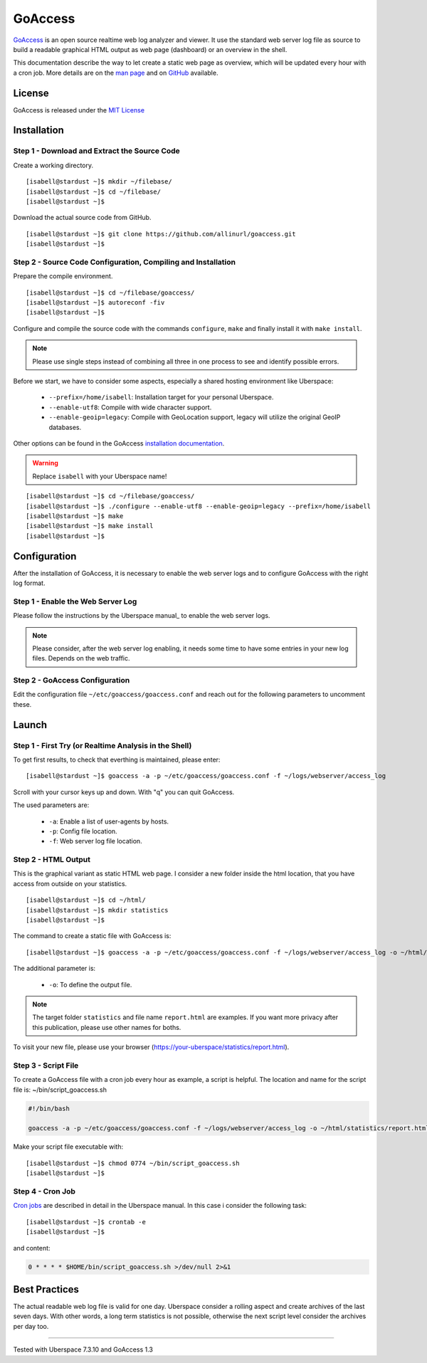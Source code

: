.. highlight:: console

.. author:: FM <git.fm@mmw9.de>

########
GoAccess
########

GoAccess_ is an open source realtime web log analyzer and viewer. It use the standard web server log file as source to build a readable graphical HTML output as web page (dashboard) or an overview in the shell.

This documentation describe the way to let create a static web page as overview, which will be updated every hour with a cron job. More details are on the `man page`_ and on GitHub_ available.

License
=======

GoAccess is released under the `MIT License`_

Installation
============

Step 1 - Download and Extract the Source Code
---------------------------------------------

Create a working directory.

::

 [isabell@stardust ~]$ mkdir ~/filebase/
 [isabell@stardust ~]$ cd ~/filebase/
 [isabell@stardust ~]$

Download the actual source code from GitHub. 

::

 [isabell@stardust ~]$ git clone https://github.com/allinurl/goaccess.git
 [isabell@stardust ~]$

Step 2 - Source Code Configuration, Compiling and Installation
--------------------------------------------------------------

Prepare the compile environment.

::

 [isabell@stardust ~]$ cd ~/filebase/goaccess/
 [isabell@stardust ~]$ autoreconf -fiv
 [isabell@stardust ~]$

Configure and compile the source code with the commands ``configure``, ``make`` and finally install it with ``make install``.

.. note:: Please use single steps instead of combining all three in one process to see and identify possible errors.

Before we start, we have to consider some aspects, especially a shared hosting environment like Uberspace:

 * ``--prefix=/home/isabell``: Installation target for your personal Uberspace.
 * ``--enable-utf8``: Compile with wide character support.
 * ``--enable-geoip=legacy``: Compile with GeoLocation support, legacy will utilize the original GeoIP databases.

Other options can be found in the GoAccess `installation documentation`_.

.. warning:: Replace ``isabell`` with your Uberspace name!

::

 [isabell@stardust ~]$ cd ~/filebase/goaccess/
 [isabell@stardust ~]$ ./configure --enable-utf8 --enable-geoip=legacy --prefix=/home/isabell
 [isabell@stardust ~]$ make
 [isabell@stardust ~]$ make install
 [isabell@stardust ~]$

Configuration
=============

After the installation of GoAccess, it is necessary to enable the web server logs and to configure GoAccess with the right log format.

Step 1 - Enable the Web Server Log
----------------------------------

Please follow the instructions by the Uberspace manual_ to enable the web server logs.

.. note:: Please consider, after the web server log enabling, it needs some time to have some entries in your new log files. Depends on the web traffic.

Step 2 - GoAccess Configuration
-------------------------------

Edit the configuration file ``~/etc/goaccess/goaccess.conf`` and reach out for the following parameters to uncomment these.

.. code-block:: bash
 :emphasize-lines: 2,4,6,8

 # Time Format Options (required)
 time-format %H:%M:%S

 # Date Format Options (required)
 date-format %d/%b/%Y

 # NCSA Combined Log Format (is in use by Uberspace)
 log-format %h %^[%d:%t %^] "%r" %s %b "%R" "%u"

 # Set HTML report page title and header.
 html-report-title My Uberspace

Launch
======

Step 1 - First Try (or Realtime Analysis in the Shell)
------------------------------------------------------

To get first results, to check that everthing is maintained, please enter:

::

 [isabell@stardust ~]$ goaccess -a -p ~/etc/goaccess/goaccess.conf -f ~/logs/webserver/access_log

Scroll with your cursor keys up and down. With "q" you can quit GoAccess.

The used parameters are:

 * ``-a``: Enable a list of user-agents by hosts.
 * ``-p``: Config file location.
 * ``-f``: Web server log file location.

Step 2 - HTML Output
--------------------

This is the graphical variant as static HTML web page. I consider a new folder inside the html location, that you have access from outside on your statistics.

::

 [isabell@stardust ~]$ cd ~/html/
 [isabell@stardust ~]$ mkdir statistics
 [isabell@stardust ~]$

The command to create a static file with GoAccess is:

::

 [isabell@stardust ~]$ goaccess -a -p ~/etc/goaccess/goaccess.conf -f ~/logs/webserver/access_log -o ~/html/statistics/report.html

The additional parameter is:

 * ``-o``: To define the output file.

.. note:: The target folder ``statistics`` and file name ``report.html`` are examples. If you want more privacy after this publication, please use other names for boths.

To visit your new file, please use your browser (https://your-uberspace/statistics/report.html).

Step 3 - Script File
--------------------

To create a GoAccess file with a cron job every hour as example, a script is helpful. The location and name for the script file is: ~/bin/script_goaccess.sh

.. code-block:: bash

 #!/bin/bash

 goaccess -a -p ~/etc/goaccess/goaccess.conf -f ~/logs/webserver/access_log -o ~/html/statistics/report.html

Make your script file executable with:

::

 [isabell@stardust ~]$ chmod 0774 ~/bin/script_goaccess.sh
 [isabell@stardust ~]$

Step 4 - Cron Job
-----------------

`Cron jobs`_ are described in detail in the Uberspace manual. In this case i consider the following task:

::

 [isabell@stardust ~]$ crontab -e
 [isabell@stardust ~]$

and content:

.. code-block:: bash

 0 * * * * $HOME/bin/script_goaccess.sh >/dev/null 2>&1

Best Practices
==============

The actual readable web log file is valid for one day. Uberspace consider a rolling aspect and create archives of the last seven days. With other words, a long term statistics is not possible, otherwise the next script level consider the archives per day too.

.. _GoAccess: https://goaccess.io/
.. _man page: https://goaccess.io/man
.. _GitHub: https://github.com/allinurl/goaccess
.. _MIT License: https://github.com/allinurl/goaccess/blob/master/COPYING
.. _installation documentation: https://goaccess.io/download#installation
.. _cron jobs: https://manual.uberspace.de/daemons-cron.html

----

Tested with Uberspace 7.3.10 and GoAccess 1.3

.. authors::
